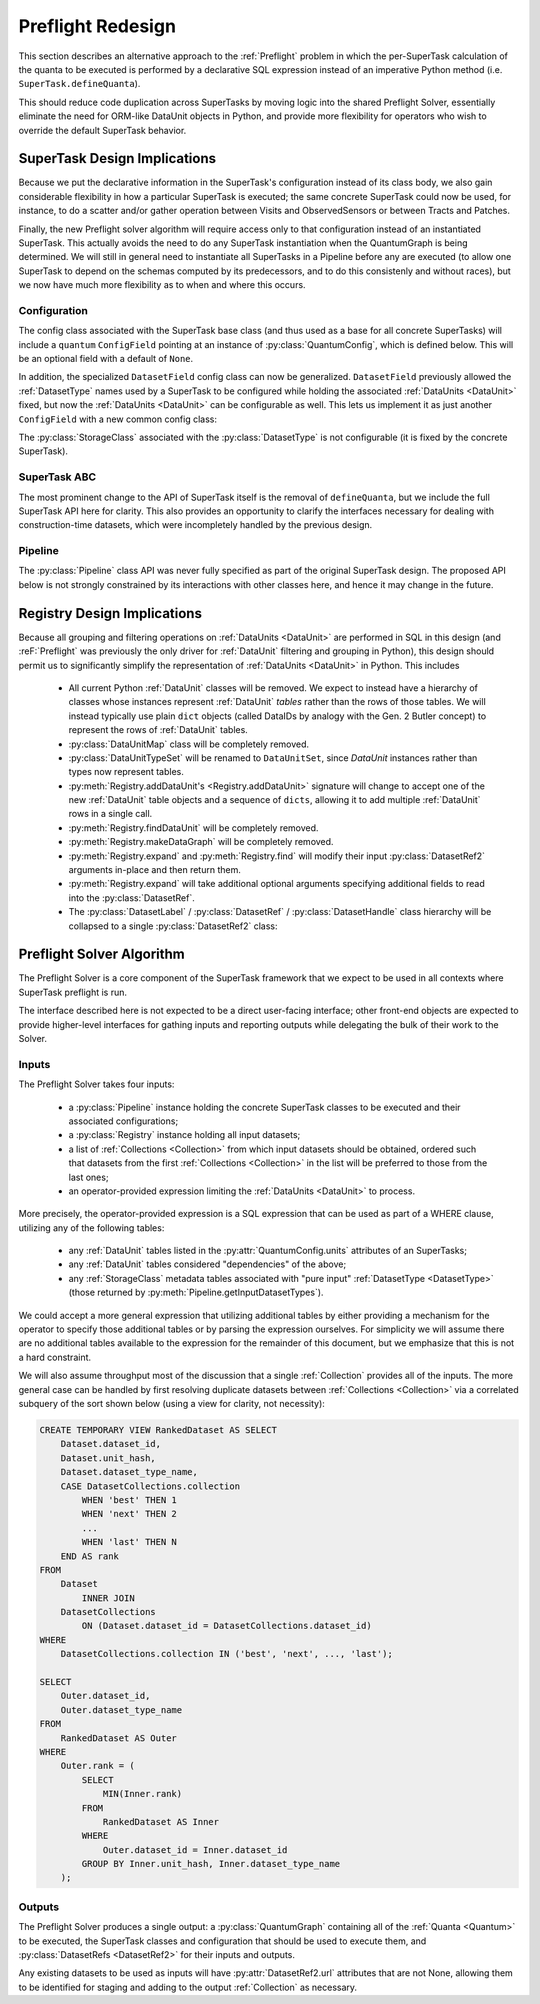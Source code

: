 ##################
Preflight Redesign
##################

This section describes an alternative approach to the :ref:`Preflight` problem in which the per-SuperTask calculation of the quanta to be executed is performed by a declarative SQL expression instead of an imperative Python method (i.e. ``SuperTask.defineQuanta``).

This should reduce code duplication across SuperTasks by moving logic into the shared Preflight Solver, essentially eliminate the need for ORM-like DataUnit objects in Python, and provide more flexibility for operators who wish to override the default SuperTask behavior.


SuperTask Design Implications
=============================

Because we put the declarative information in the SuperTask's configuration instead of its class body, we also gain considerable flexibility in how a particular SuperTask is executed; the same concrete SuperTask could now be used, for instance, to do a scatter and/or gather operation between Visits and ObservedSensors or between Tracts and Patches.

Finally, the new Preflight solver algorithm will require access only to that configuration instead of an instantiated SuperTask.  This actually avoids the need to do any SuperTask instantiation when the QuantumGraph is being determined.
We will still in general need to instantiate all SuperTasks in a Pipeline before any are executed (to allow one SuperTask to depend on the schemas computed by its predecessors, and to do this consistenly and without races), but we now have much more flexibility as to when and where this occurs.


Configuration
-------------

The config class associated with the SuperTask base class (and thus used as a base for all concrete SuperTasks) will include a ``quantum`` ``ConfigField`` pointing at an instance of :py:class:`QuantumConfig`, which is defined below.  This will be an optional field with a default of ``None``.

.. py:class:: QuantumConfig(lsst.pex.config.Config)

    .. py:attribute:: units

        A ``ListField`` containing ``DataUnit`` names that together indicate a unit of independent processing.
        For example, a SuperTask that processes each sensor of each visit independently could use a single-element list containing the string "ObservedSensor".

        This field defaults to ``None``, but must be set to a non-empty list before being passed to the Preflight Solver (usually in a default override when defining a concrete SuperTask).

    .. py:attribute:: whereExpression

        A string SQL expression to be included in the WHERE clause of the query that identifies the inputs and outputs of a single Quantum for this SuperTask.
        This will be combined with WHERE terms that set each :ref:`DataUnit` in ``QUANTUM_UNITS`` to a scalar value, with any additional :ref:`DataUnit` tables included via an inner join on the predefined relationships between those tables.

        Defaults to None, indicating that the predefined :ref:`DataUnit` relationships are sufficient and no additional filtering is needed.  This default should be appropriate for all one-to-one SuperTasks.

        This may include ``str.format``-style substitution strings with keys that match the names of other config fields in the parent SuperTask's config (including "."-separated fields of child configs).
        This should always be used to include the (configurable) names of of input and output :ref:`DatasetTypes <DatasetType>`, and it may also be used to allow numeric thresholds to be configured independently of the rest of the expression.

    .. py::attribute:: whereUnits

        A ``ListField`` containing the names of any *additional* :ref:`DataUnits <DataUnit>` whose fields are used by ``whereExpression``, beyond those present in ``units`` or the input and output ``DatasetTypes`` of the SuperTask (or any :ref:`DataUnits <DataUnit>` brought in as a dependency thereof).

        Defaults to an empty list, which should be appropriate for nearly all SuperTasks.


    .. py:attribute:: whereDatasetTypes

        A ``ListField`` of DatasetType names whose Datasets must already exist before processing begins, ensuring that any StorageClass tables associated with those Datasets will also exist.
        These storage class tables are then joined into the query onto which ``whereExpression`` is appended, allowing their fields to be used in the expression.
        The StorageClass tables will be aliased to the DatasetType name, allowing the same StorageClass to be included multiple times and associated with different DatasetTypes (and hence idfferent rows of the StorageClass table).

        This list may include DatasetTypes not used directly as inputs by this SuperTask, but including a DatasetType in any SuperTask's ``whereDatasetTypes`` attribute prohibits any instances of it from being created, which also means that no SuperTask in the same Pipeline may use it as an output DatasetType.

        Defaults to an empty list.

        .. note::

            This field should only be set when StorageClass tables are actually used by ``expression``, as changing it indicates an algorithmic configuration change, not just a processing change.  More general prevention of the creation of a particular DatasetType should be accomplished by removing any SuperTasks that outputs it from a Pipeline.


In addition, the specialized ``DatasetField`` config class can now be generalized.
``DatasetField`` previously allowed the :ref:`DatasetType` names used by a SuperTask to be configured while holding the associated :ref:`DataUnits <DataUnit>` fixed, but now the :ref:`DataUnits <DataUnit>` can be configurable as well.
This lets us implement it as just another ``ConfigField`` with a new common config class:

.. py:class:: DatasetTypeConfig

    .. py:attribute:: name

        Name of the DatasetType (``str``).

    .. py:attribute:: units

        ``ListField`` containing the names of the :ref:`DataUnits <DataUnit>` that identify Datasets of this type.

        This list need not include dependencies (e.g. :ref:`Visit` can be included on its own, with :ref:`Camera` implied).

The :py:class:`StorageClass` associated with the :py:class:`DatasetType` is not configurable (it is fixed by the concrete SuperTask).


SuperTask ABC
-------------

The most prominent change to the API of SuperTask itself is the removal of ``defineQuanta``, but we include the full SuperTask API here for clarity.
This also provides an opportunity to clarify the interfaces necessary for dealing with construction-time datasets, which were incompletely handled by the previous design.

.. py:class:: SuperTask(Task)

    .. py:classmethod:: getInputFields(cls)

        Return a list of the names of all :py:class:`DatasetTypeConfig` fields whose :ref:`DatasetTypes <DatasetType>` are used as inputs by :py:meth:`runQuantum`.

        Pure abstract.

    .. py:classmethod:: getOutputFields(cls)

        Return a list of the names of all :py:class:`DatasetTypeConfig` fields whose :ref:`DatasetTypes <DatasetType>` are used as outputs by :py:meth:`runQuantum`.

        Pure abstract.

    .. py:classmethod:: getInitInputFields(cls)

        Return a list of the names of all :py:class:`DatasetTypeConfig` fields whose :ref:`DatasetTypes <DatasetType>` can be used to obtain the values of the ``inputs`` dict passed to :py:meth:`SuperTask.__init__`.

        :ref:`DatasetTypes <DatasetType>` used in initialization may not have any :ref:`DataUnits <DataUnit>`.

        Default implementation returns an empty list.

    .. py:classmethod:: getInitOutputFields(cls)

        Return a list of the names of all :py:class:`DatasetTypeConfig` fields whose :ref:`DatasetTypes <DatasetType>` are available as outputs after constructing an instance of this SuperTask (via getInitOutputs).

        :ref:`DatasetTypes <DatasetType>` produced by initialization may not have any :ref:`DataUnits <DataUnit>`.

        Default implementation returns an empty list.

    .. py:method:: __init__(self, inputs, **kwds)

        Construct an instance of the SuperTask.

        The only parameter not forwarded to the ``Task`` constructor, ``inputs``, is a ``dict`` whose keys are the same as those returned by :py:meth:`getInitInputFields`.  Values are Python objects needed to construct the SuperTask (typically schemas of catalogs produced by predecessor SuperTasks).

        All concrete SuperTasks must have the same constructor signature, but may have different elements in the ``inputs`` dictionary.

    .. py:method:: getInitOutputs(self)

        Return a dict whose keys match those of ``getInitOutputFields`` and whose values contain the objects to be saved.

        Pure abstract.

    .. py:method:: runQuantum(self, quantum, butler)

        Execute the SuperTask, using the :py:class:`DatasetRef2` instances from the given :py:class:`Quantum` and a butler to do all I/O.

        Pure abstract.

        .. note::

            We should probably make it possible to add a "translation" dict to Quantum to let it map a SuperTask's config field names to the DatasetType names they point to - otherwise every concrete SuperTask will have to do all of that dereferencing itself, which adds a lot of boilerplate.


Pipeline
--------

The :py:class:`Pipeline` class API was never fully specified as part of the original SuperTask design.
The proposed API below is not strongly constrained by its interactions with other classes here, and hence it may change in the future.


.. py:class:: Pipeline

    .. py:method:: normalize(self)

        Sort the contents of the Pipeline to be consistent with the weak orderings implied by input and output *and* init-input and -init-output :ref:`DatasetTypes <DatasetType>` of the SuperTasks, and return True if the Pipeline is well-formed
        (has no cycles, the two orderings are consistent, not to-be-produced datasets are required to be preexisting, all Configs pass their validation checks, etc).

        .. note::

            While it'd be nice to maintain this as a class invariant, I think that would make it possible to permit in-place updates to the configuration.

    .. py:method:: __getitem__(self, name)

        Return a ``pipe.base.Struct`` with ``.task`` and ``.config`` attributes holding the SuperTask class and config instance associated with the given name.

        .. todo:

            It'd be nice to be able to support some kind of slicing to generate subsets, but the fact that we really only have a weak ordering in general makes that tricky.  Need to think about what the right API ought to be.

    .. py:method:: __len__(self)

        Return the number of SuperTasks in the Pipeline.

    .. py:method:: __iter__(self)

        Iterate over the SuperTasks in the Pipeline, returning ``pipe.base.Structs`` with ``.task``, ``.config``, and ``.name``
        attributes.

    .. py:method:: insert(task, config=None, name=None, normalize=True)

        Insert a new SuperTask into the Pipeline, using a default-constructed config and its ``_DefaultName`` attribute if ``config`` and/or ``name`` is None (respectively).

        If ``normalize`` is True, calls :py:meth:`normalize` after inserting and returns the result.

    .. py:method:: write(self, file)

        Write the Pipeline to a text file.

    .. py:staticmethod:: read(file)

        Return a new Pipeline constructed by reading the given file.

    .. py:method:: getInitInputDatasetTypes(self)

        Return the DatasetTypes that need to be provided to construct instances of the SuperTasks in the Pipeline.

        The returned object is a dictionary whose keys are the names associated with the SuperTasks in the Pipeline and whose values are the results of calling :py:class:`SuperTask.getInitInputFields` on that SuperTask class.  Any DatasetTypes that are also present in the results of any SuperTask's :py:meth:`getInitOutputFields <SuperTask.getInitOutputFields>` will not be included in the results (as this implies they can be obtained by the Pipeline itself during a call to ``instantiate()``).

    .. py:method:: instantiate(self, initobs)

        Instantiate all SuperTasks in the Pipeline.

        Return an iterable (sequence or generator) over ``pipe.base.Structs`` with ``.task`` and ``.name`` attributes, with ``.task`` holding a :py:class:`SuperTask` instance (which has a ``.config`` attribute) instead of the type object held by the Pipeline.

        The ``initobjs`` argument must be a nested dictionary with the same keys as the result of :py:meth:`getInitInputDatasetTypes` and values corresponding to the ``inputs`` arguments required by those SuperTasks (obtained, e.g. by retrieving those values from a Butler using the DatasetTypes provided by :py:meth:`getInitInputDatasetTypes`).

        After each SuperTask is constructed, :py:meth:`SuperTask.getInitOutputs` will be called and the results inserted into ``initobs`` for use by later ``SuperTask`` constructors (as well as the caller).

    .. py:method:: getInputDatasetTypes(self)

        Return the DatasetTypes that need to already be present to execute the Pipeline.

        The returned object is a dictionary whose keys are the names associated with the SuperTasks in the Pipeline and whose values are the results of calling :py:class:`SuperTask.getInputFields` on that SuperTask class.  Any DatasetTypes that are also present in the results of any SuperTask's :py:meth:`getOutputFields <SuperTask.getOutputFields>` will not be included in the results (as this implies they will be produced in the course of execution).


Registry Design Implications
============================

Because all grouping and filtering operations on :ref:`DataUnits <DataUnit>` are performed in SQL in this design (and :reF:`Preflight` was previously the only driver for :ref:`DataUnit` filtering and grouping in Python), this design should permit us to significantly simplify the representation of :ref:`DataUnits <DataUnit>` in Python.  This includes

 - All current Python :ref:`DataUnit` classes will be removed.  We expect to instead have a hierarchy of classes whose instances represent :ref:`DataUnit` *tables* rather than the rows of those tables.  We will instead typically use plain ``dict`` objects (called DataIDs by analogy with the Gen. 2 Butler concept) to represent the rows of :ref:`DataUnit` tables.

 - :py:class:`DataUnitMap` class will be completely removed.

 - :py:class:`DataUnitTypeSet` will be renamed to ``DataUnitSet``, since `DataUnit` instances rather than types now represent tables.

 - :py:meth:`Registry.addDataUnit's <Registry.addDataUnit>` signature will change to accept one of the new :ref:`DataUnit` table objects and a sequence of ``dicts``, allowing it to add multiple :ref:`DataUnit` rows in a single call.

 - :py:meth:`Registry.findDataUnit` will be completely removed.

 - :py:meth:`Registry.makeDataGraph` will be completely removed.

 - :py:meth:`Registry.expand` and :py:meth:`Registry.find` will modify their input :py:class:`DatasetRef2` arguments in-place and then return them.

 - :py:meth:`Registry.expand` will take additional optional arguments specifying additional fields to read into the :py:class:`DatasetRef`.

 - The :py:class:`DatasetLabel` / :py:class:`DatasetRef` / :py:class:`DatasetHandle` class hierarchy will be collapsed to a single :py:class:`DatasetRef2` class:

.. py:class:: DatasetRef2

    A reference to a Dataset that may exist in a Registry.

    (Will be renamed to "DatasetRef" instead of "DatasetRef2"; the trailing underscore is for disambiguation with the current class.)

    DatasetRef is not immutable, but it is "append-only": it can never be modified to point to a different Dataset, but additional data about the Dataset may be added by a :ref:`Registry`.  Because DatasetRef comparisons are based only on the information that must be provided by construction, this is sufficient for them to be considered hashable and hence usable as keys in ``dicts`` and ``sets``.

    .. py:method:: __init__(self, datasetType, dataId):

        Construct from a :py:class:`DatasetType` instance and Data ID ``dict``.

    .. py:attribute:: datasetType

        Read-only instance attribute.

        The :py:class:`DatasetType` associated with the :ref:`Dataset` the DatasetRef points to.

    .. py:attribute:: dataId

        Read-only instance attribute.

        A read-only view to a ``dict`` containing the values of the DataUnits associated with this Dataset.

        Dictionary keys may be the names of DataUnit tables (e.g. "Visit"), or dot-separated names of fields within them (e.g. "Visit.exposure_time").  The name of a table is interpreted as the name of the "value" field for that table (e.g. "Visit" is interpreted as "Visit.number").

        The ``dataId`` will always contain enough entries to fully specify the primary key of all DataUnits in the associated DatasetType, and will contain additional entries only when explicitly requested.

    .. py:attribute:: producer

        The :py:class:`Quantum` instance that produced (or will produce) the :ref:`Dataset`.

        Read-only instance attribute; producers can be added via :py:meth:`Registry.addDataset`, :py:meth:`QuantumGraph.addDataset`, or :py:meth:`Butler.put`, while existing provenance can be retrieved via :py:meth:`Registry.expand`.

        May be None.

    .. py:attribute:: predictedConsumers

        A sequence of :py:class:`Quantum` instances that list this :ref:`Dataset` in their :py:attr:`predictedInputs <Quantum.predictedInputs>` attributes.

        Read-only instance attribute; update via :py:meth:`Quantum.addPredictedInput`, or retrieve existing provenance via :py:meth:`Registry.expand`.

        May be None.

    .. py:attribute:: actualConsumers

        A sequence of :py:class:`Quantum` instances that list this :ref:`Dataset` in their :py:attr:`actualInputs <Quantum.actualInputs>` attributes.

        Read-only instance attribute; update via :py:meth:`Registry.markInputUsed`, or retrieve existing provenance via :py:meth:`Registry.expand`.

        May be None.

    .. py:attribute:: uri

        Read-only instance attribute.

        The :ref:`URI` that holds the location of the :ref:`Dataset` in a :ref:`Datastore`.  Can be set by calling :py:meth:`Registry.find`.

        May be None if the DatasetRef2 is not yet associated with an existing :ref:`Dataset`.

    .. py:attribute:: components

        Read-only instance attribute.

        A :py:class:`dict` holding :py:class:`DatasetRef2` instances that correspond to this :ref:`Dataset's <Dataset>` named components.

        Can be set by calling :py:meth:`Registry.find`.

        Empty if the :ref:`Dataset` is not a composite.  May be None if the DatasetRef2 is not yet associated with an existing :ref:`Dataset`

    .. py:attribute:: run

        Read-only instance attribute.

        Can be set by calling :py:meth:`Registry.find`.

        The :ref:`Run` the :ref:`Dataset` was created with.

        May be None if the DatasetRef2 is not yet associated with an existing :ref:`Dataset`

    .. py:method:: makeStorageHint(run, template=None) -> StorageHint

        Construct the :ref:`StorageHint` part of a :ref:`URI` by filling in ``template`` with the :ref:`Run` and the values in the :py:attr:`dataId` dict.

        This is often just a storage hint since the :ref:`Datastore` will likely have to deviate from the provided storageHint (in the case of an object-store for instance).

        Although a :ref:`Dataset` may belong to multiple :ref:`Collections <Collection>`, only the :ref:`Collection` associated with its :ref:`Run` is used in its :ref:`StorageHint`.

        :param Run run: the :ref:`Run` to which the new :ref:`Dataset` will be added; always implies a collection :ref:`Collection` that can also be used in the template.

        :param str template: a storageHint template to fill in.  If None, the :py:attr:`template <DatasetType.template>` attribute of :py:attr:`datasetType` will be used.

        :returns: a str :ref:`StorageHint`


Preflight Solver Algorithm
==========================

The Preflight Solver is a core component of the SuperTask framework that we expect to be used in all contexts where SuperTask preflight is run.

The interface described here is not expected to be a direct user-facing interface; other front-end objects are expected to provide higher-level interfaces for gathing inputs and reporting outputs while delegating the bulk of their work to the Solver.

Inputs
------

The Preflight Solver takes four inputs:

 - a :py:class:`Pipeline` instance holding the concrete SuperTask classes to be executed and their associated configurations;

 - a :py:class:`Registry` instance holding all input datasets;

 - a list of :ref:`Collections <Collection>` from which input datasets should be obtained, ordered such that datasets from the first :ref:`Collections <Collection>` in the list will be preferred to those from the last ones;

 - an operator-provided expression limiting the :ref:`DataUnits <DataUnit>` to process.

More precisely, the operator-provided expression is a SQL expression that can be used as part of a WHERE clause, utilizing any of the following tables:

 - any :ref:`DataUnit` tables listed in the :py:attr:`QuantumConfig.units` attributes of an SuperTasks;

 - any :ref:`DataUnit` tables considered "dependencies" of the above;

 - any :ref:`StorageClass` metadata tables associated with "pure input" :ref:`DatasetType <DatasetType>` (those returned by :py:meth:`Pipeline.getInputDatasetTypes`).

We could accept a more general expression that utilizing additional tables by either providing a mechanism for the operator to specify those additional tables or by parsing the expression ourselves.
For simplicity we will assume there are no additional tables available to the expression for the remainder of this document, but we emphasize that this is not a hard constraint.

We will also assume throughput most of the discussion that a single :ref:`Collection` provides all of the inputs.
The more general case can be handled by first resolving duplicate datasets between :ref:`Collections <Collection>` via a correlated subquery of the sort shown below (using a view for clarity, not necessity):

.. code:: sql

    CREATE TEMPORARY VIEW RankedDataset AS SELECT
        Dataset.dataset_id,
        Dataset.unit_hash,
        Dataset.dataset_type_name,
        CASE DatasetCollections.collection
            WHEN 'best' THEN 1
            WHEN 'next' THEN 2
            ...
            WHEN 'last' THEN N
        END AS rank
    FROM
        Dataset
            INNER JOIN
        DatasetCollections
            ON (Dataset.dataset_id = DatasetCollections.dataset_id)
    WHERE
        DatasetCollections.collection IN ('best', 'next', ..., 'last');

    SELECT
        Outer.dataset_id,
        Outer.dataset_type_name
    FROM
        RankedDataset AS Outer
    WHERE
        Outer.rank = (
            SELECT
                MIN(Inner.rank)
            FROM
                RankedDataset AS Inner
            WHERE
                Outer.dataset_id = Inner.dataset_id
            GROUP BY Inner.unit_hash, Inner.dataset_type_name
        );


Outputs
-------

The Preflight Solver produces a single output: a :py:class:`QuantumGraph` containing all of the :ref:`Quanta <Quantum>` to be executed, the SuperTask classes and configuration that should be used to execute them, and :py:class:`DatasetRefs <DatasetRef2>` for their inputs and outputs.

Any existing datasets to be used as inputs will have :py:attr:`DatasetRef2.url` attributes that are not None, allowing them to be identified for staging and adding to the output :ref:`Collection` as necessary.
